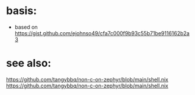 * basis:
- based on https://gist.github.com/ejohnso49/cfa7c000f9b93c55b71be9116162b2a3
* see also:
https://github.com/tangybbq/non-c-on-zephyr/blob/main/shell.nix
https://github.com/tangybbq/non-c-on-zephyr/blob/main/shell.nix
